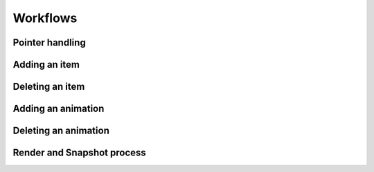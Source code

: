 Workflows
=========

Pointer handling
++++++++++++++++

Adding an item
++++++++++++++

Deleting an item 
++++++++++++++++

Adding an animation
+++++++++++++++++++

Deleting an animation 
+++++++++++++++++++++

Render and Snapshot process
+++++++++++++++++++++++++++